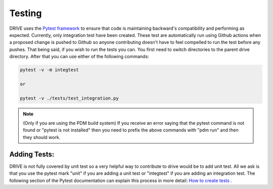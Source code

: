 Testing
=======

DRIVE uses the `Pytest framework <https://docs.pytest.org/en/stable/index.html#>`_ to ensure that code is maintaining backward's compatibility and performing as expected. Currently, only integration test have been created. These test are automatically run using Github actions when a proposed change is pushed to Github so anyone contributing doesn't have to feel compelled to run the test before any pushes. That being said, if you wish to run the tests you can. You first need to switch directories to the parent drive directory. After that you can use either of the following commands:

.. code::

    pytest -v -m integtest

    or 
    
    pytest -v ./tests/test_integration.py

.. note::
    (Only if you are using the PDM build system) If you receive an error saying that the pytest command is not found or "pytest is not installed" then you need to prefix the above commands with "pdm run" and then they should work.


Adding Tests:
-------------

DRIVE is not fully covered by unit test so a very helpful way to contribute to drive would be to add unit test. All we ask is that you use the pytest mark "unit" if you are adding a unit test or "integtest" if you are adding an integration test. The following section of the Pytest documentation can explain this process in more detail: `How to create tests <https://docs.pytest.org/en/stable/getting-started.html>`_ .


